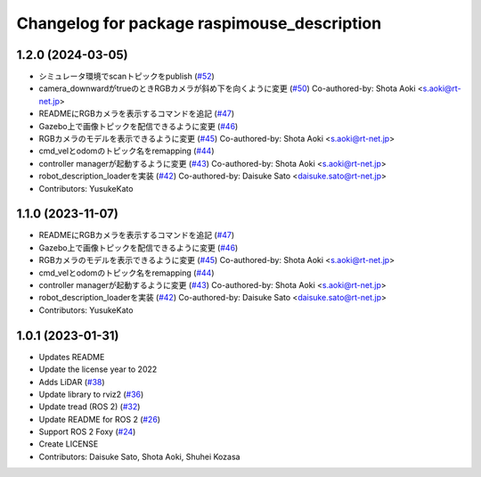 ^^^^^^^^^^^^^^^^^^^^^^^^^^^^^^^^^^^^^^^^^^^^
Changelog for package raspimouse_description
^^^^^^^^^^^^^^^^^^^^^^^^^^^^^^^^^^^^^^^^^^^^

1.2.0 (2024-03-05)
------------------
* シミュレータ環境でscanトピックをpublish (`#52 <https://github.com/rt-net/raspimouse_description/issues/52>`_)
* camera_downwardがtrueのときRGBカメラが斜め下を向くように変更 (`#50 <https://github.com/rt-net/raspimouse_description/issues/50>`_)
  Co-authored-by: Shota Aoki <s.aoki@rt-net.jp>
* READMEにRGBカメラを表示するコマンドを追記 (`#47 <https://github.com/rt-net/raspimouse_description/issues/47>`_)
* Gazebo上で画像トピックを配信できるように変更 (`#46 <https://github.com/rt-net/raspimouse_description/issues/46>`_)
* RGBカメラのモデルを表示できるように変更 (`#45 <https://github.com/rt-net/raspimouse_description/issues/45>`_)
  Co-authored-by: Shota Aoki <s.aoki@rt-net.jp>
* cmd_velとodomのトピック名をremapping (`#44 <https://github.com/rt-net/raspimouse_description/issues/44>`_)
* controller managerが起動するように変更 (`#43 <https://github.com/rt-net/raspimouse_description/issues/43>`_)
  Co-authored-by: Shota Aoki <s.aoki@rt-net.jp>
* robot_description_loaderを実装 (`#42 <https://github.com/rt-net/raspimouse_description/issues/42>`_)
  Co-authored-by: Daisuke Sato <daisuke.sato@rt-net.jp>
* Contributors: YusukeKato

1.1.0 (2023-11-07)
------------------
* READMEにRGBカメラを表示するコマンドを追記 (`#47 <https://github.com/rt-net/raspimouse_description/issues/47>`_)
* Gazebo上で画像トピックを配信できるように変更 (`#46 <https://github.com/rt-net/raspimouse_description/issues/46>`_)
* RGBカメラのモデルを表示できるように変更 (`#45 <https://github.com/rt-net/raspimouse_description/issues/45>`_)
  Co-authored-by: Shota Aoki <s.aoki@rt-net.jp>
* cmd_velとodomのトピック名をremapping (`#44 <https://github.com/rt-net/raspimouse_description/issues/44>`_)
* controller managerが起動するように変更 (`#43 <https://github.com/rt-net/raspimouse_description/issues/43>`_)
  Co-authored-by: Shota Aoki <s.aoki@rt-net.jp>
* robot_description_loaderを実装 (`#42 <https://github.com/rt-net/raspimouse_description/issues/42>`_)
  Co-authored-by: Daisuke Sato <daisuke.sato@rt-net.jp>
* Contributors: YusukeKato

1.0.1 (2023-01-31)
------------------
* Updates README
* Update the license year to 2022
* Adds LiDAR (`#38 <https://github.com/rt-net/raspimouse_description/issues/38>`_)
* Update library to rviz2 (`#36 <https://github.com/rt-net/raspimouse_description/issues/36>`_)
* Update tread (ROS 2) (`#32 <https://github.com/rt-net/raspimouse_description/issues/32>`_)
* Update README for ROS 2 (`#26 <https://github.com/rt-net/raspimouse_description/issues/26>`_)
* Support ROS 2 Foxy (`#24 <https://github.com/rt-net/raspimouse_description/issues/24>`_)
* Create LICENSE
* Contributors: Daisuke Sato, Shota Aoki, Shuhei Kozasa

